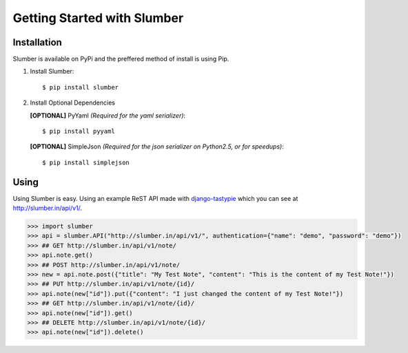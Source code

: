 .. _ref-tutorial:

============================
Getting Started with Slumber
============================

Installation
============

Slumber is available on PyPi and the preffered method of install is
using Pip.

1. Install Slumber::

    $ pip install slumber

2. Install Optional Dependencies

   **[OPTIONAL]** PyYaml *(Required for the yaml serializer)*::

       $ pip install pyyaml

   **[OPTIONAL]** SimpleJson *(Required for the json serializer on Python2.5, or for speedups)*::

       $ pip install simplejson

Using
=====

Using Slumber is easy. Using an example ReST API made with `django-tastypie`_
which you can see at http://slumber.in/api/v1/.

.. _django-tastypie: http://github.com/toastdriven/django-tastypie/

.. code-block:: pycon

    >>> import slumber
    >>> api = slumber.API("http://slumber.in/api/v1/", authentication={"name": "demo", "password": "demo"})
    >>> ## GET http://slumber.in/api/v1/note/
    >>> api.note.get()
    >>> ## POST http://slumber.in/api/v1/note/
    >>> new = api.note.post({"title": "My Test Note", "content": "This is the content of my Test Note!"})
    >>> ## PUT http://slumber.in/api/v1/note/{id}/
    >>> api.note(new["id"]).put({"content": "I just changed the content of my Test Note!"})
    >>> ## GET http://slumber.in/api/v1/note/{id}/
    >>> api.note(new["id"]).get()
    >>> ## DELETE http://slumber.in/api/v1/note/{id}/
    >>> api.note(new["id"]).delete()